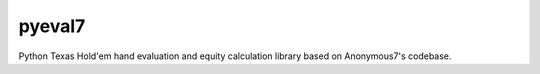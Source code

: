 pyeval7
=======

Python Texas Hold'em hand evaluation and equity calculation library based on Anonymous7's codebase.
